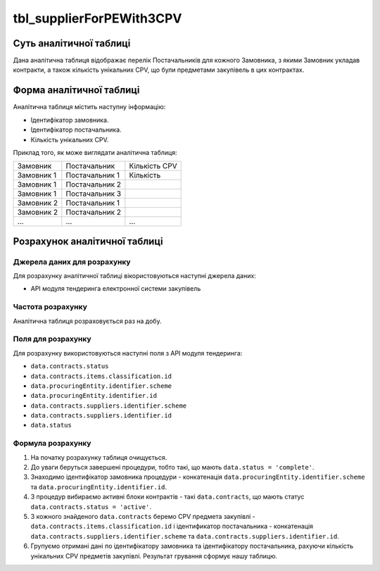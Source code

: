 ﻿.. _tbl_supplierForPEWith3CPV:

=========================
tbl_supplierForPEWith3CPV
=========================

************************
Суть аналітичної таблиці
************************

Дана аналітична таблиця відображає перелік Постачальників для кожного Замовника, з якими Замовник укладав контракти, а також кількість унікальних CPV, що були предметами закупівель в цих контрактах.  

*************************
Форма аналітичної таблиці
*************************

Аналітична таблиця містить наступну інформацію:

- Ідентифікатор замовника.
- Ідентифікатор постачальника.
- Кількість унікальних CPV.

Приклад того, як може виглядати аналітична таблиця:

========== ============== =============
Замовник   Постачальник   Кількість CPV
---------- -------------- -------------
Замовник 1 Постачальник 1 Кількість
Замовник 1 Постачальник 2
Замовник 1 Постачальник 3
Замовник 2 Постачальник 1
Замовник 2 Постачальник 2
...        ...            ...
========== ============== =============

******************************
Розрахунок аналітичної таблиці
******************************

Джерела даних для розрахунку
============================

Для розрахунку аналітичної таблиці вікористовуються наступні джерела даних:

- API модуля тендеринга електронної системи закупівель

Частота розрахунку
==================

Аналітична таблиця розраховується раз на добу.

Поля для розрахунку
===================

Для розрахунку використовуються наступні поля з API модуля тендеринга:

-  ``data.contracts.status``

- ``data.contracts.items.classification.id``

- ``data.procuringEntity.identifier.scheme``

- ``data.procuringEntity.identifier.id``

- ``data.contracts.suppliers.identifier.scheme``

- ``data.contracts.suppliers.identifier.id``

- ``data.status``

Формула розрахунку
==================

1. На початку розрахунку таблиця очищується.

2. До уваги беруться завершені процедури, тобто такі, що мають ``data.status = 'complete'``.

3. Знаходимо ідентифікатор замовника процедури - конкатенація ``data.procuringEntity.identifier.scheme`` та ``data.procuringEntity.identifier.id``.

4. З процедур вибираємо активні блоки контрактів - такі ``data.contracts``, що мають статус ``data.contracts.status = 'active'``.

5. З кожного знайденого ``data.contracts`` беремо CPV предмета закупівлі - ``data.contracts.items.classification.id`` і ідентификатор постачальника - конкатенація ``data.contracts.suppliers.identifier.scheme`` та ``data.contracts.suppliers.identifier.id``.

6. Групуємо отримані дані по ідентифікатору замовника та ідентифікатору постачальника, рахуючи кількість унікальних CPV предметів закупівлі. Результат грування сформує нашу таблицю.

